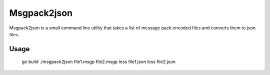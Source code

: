 Msgpack2json
############

Msgpack2json is a small command line utility that takes a list of message pack encoded files and converts them to json files.

Usage
=====

    go build
    ./msgpack2json file1.msgp file2.msgp
    less file1.json
    less file2.json
